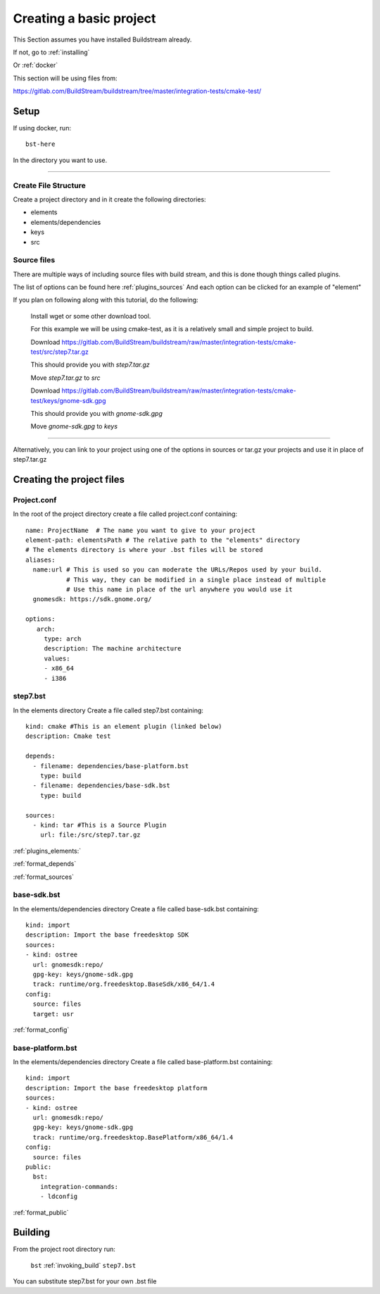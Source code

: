 .. _createproject:

Creating a basic project
====

This Section assumes you have installed Buildstream already.

If not, go to :ref:`installing`

Or :ref:`docker`

This section will be using files from: 

https://gitlab.com/BuildStream/buildstream/tree/master/integration-tests/cmake-test/

Setup
----

If using docker, run::

  bst-here 

In the directory you want to use.

----

Create File Structure
~~~~

Create a project directory and in it create the following directories:

* elements

* elements/dependencies

* keys

* src




Source files
~~~~

There are multiple ways of including source files with build stream, and this is done though things called plugins.

The list of options can be found here :ref:`plugins_sources`
And each option can be clicked for an example of "element"


If you plan on following along with this tutorial, do the following:

    Install wget or some other download tool.

    For this example we will be using cmake-test, as it is a relatively small and simple project to build.

    Download https://gitlab.com/BuildStream/buildstream/raw/master/integration-tests/cmake-test/src/step7.tar.gz

    This should provide you with `step7.tar.gz`

    Move `step7.tar.gz` to `src`


    Download https://gitlab.com/BuildStream/buildstream/raw/master/integration-tests/cmake-test/keys/gnome-sdk.gpg

    This should provide you with `gnome-sdk.gpg`

    Move `gnome-sdk.gpg` to `keys`

----

Alternatively, you can link to your project using one of the options in sources or tar.gz your projects and use it in place of step7.tar.gz


Creating the project files
----

Project.conf
~~~~

In the root of the project directory create a file called project.conf containing::

  name: ProjectName  # The name you want to give to your project
  element-path: elementsPath # The relative path to the "elements" directory
  # The elements directory is where your .bst files will be stored 
  aliases:
    name:url # This is used so you can moderate the URLs/Repos used by your build. 
             # This way, they can be modified in a single place instead of multiple
             # Use this name in place of the url anywhere you would use it  
    gnomesdk: https://sdk.gnome.org/    
    
  options:
     arch:
       type: arch
       description: The machine architecture
       values:
       - x86_64
       - i386


step7.bst
~~~~

In the elements directory Create a file called step7.bst containing::

  kind: cmake #This is an element plugin (linked below)
  description: Cmake test
  
  depends:
    - filename: dependencies/base-platform.bst
      type: build
    - filename: dependencies/base-sdk.bst
      type: build
  
  sources:
    - kind: tar #This is a Source Plugin
      url: file:/src/step7.tar.gz
  
:ref:`plugins_elements:`

:ref:`format_depends`

:ref:`format_sources`

.. this is done until i can find a better way of incorperating hyperlinks into sourcecode blocks

base-sdk.bst
~~~~

In the elements/dependencies directory Create a file called base-sdk.bst containing::

  kind: import
  description: Import the base freedesktop SDK
  sources:
  - kind: ostree
    url: gnomesdk:repo/
    gpg-key: keys/gnome-sdk.gpg
    track: runtime/org.freedesktop.BaseSdk/x86_64/1.4
  config:
    source: files
    target: usr

:ref:`format_config`

base-platform.bst
~~~~

In the elements/dependencies directory Create a file called base-platform.bst containing::

  kind: import
  description: Import the base freedesktop platform
  sources:
  - kind: ostree
    url: gnomesdk:repo/
    gpg-key: keys/gnome-sdk.gpg
    track: runtime/org.freedesktop.BasePlatform/x86_64/1.4
  config:
    source: files
  public:
    bst:
      integration-commands:
      - ldconfig

:ref:`format_public` 

Building
----

From the project root directory run:

  ``bst`` :ref:`invoking_build` ``step7.bst``
  
You can substitute step7.bst for your own .bst file

